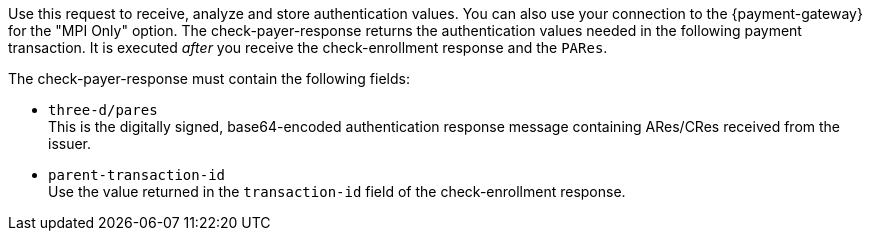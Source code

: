 
Use this request to receive, analyze and store authentication values. You can also use your connection to the {payment-gateway} for the "MPI Only" option. The check-payer-response returns the authentication values needed in the following payment transaction. It is executed _after_ you receive the check-enrollment response and the ``PARes``. 

The check-payer-response must contain the following fields:

 * ``three-d/pares`` +
  This is the digitally signed, base64-encoded authentication response message containing ARes/CRes received from the issuer.
 * ``parent-transaction-id`` +
 Use the value returned in the ``transaction-id`` field of the check-enrollment response.

//-

